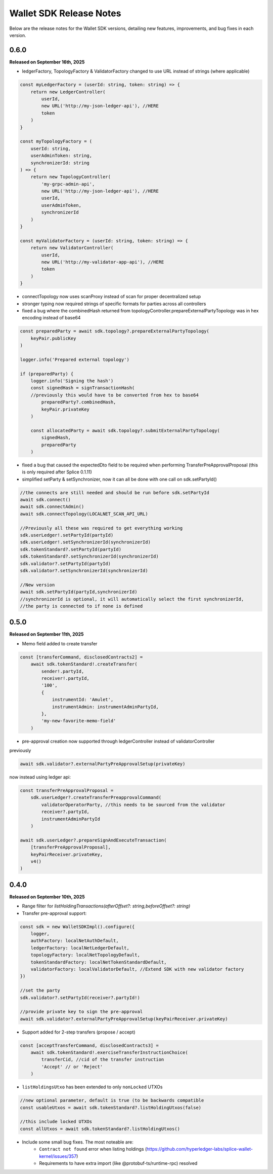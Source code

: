Wallet SDK Release Notes
========================

Below are the release notes for the Wallet SDK versions, detailing new features, improvements, and bug fixes in each version.

0.6.0
-----

**Released on September 16th, 2025**

* ledgerFactory, TopologyFactory & ValidatorFactory changed to use URL instead of strings (where applicable)

.. code-block:: javascript

    const myLedgerFactory = (userId: string, token: string) => {
        return new LedgerController(
            userId,
            new URL('http://my-json-ledger-api'), //HERE
            token
        )
    }

    const myTopologyFactory = (
        userId: string,
        userAdminToken: string,
        synchronizerId: string
    ) => {
        return new TopologyController(
            'my-grpc-admin-api',
            new URL('http://my-json-ledger-api'), //HERE
            userId,
            userAdminToken,
            synchronizerId
        )
    }

    const myValidatorFactory = (userId: string, token: string) => {
        return new ValidatorController(
            userId,
            new URL('http://my-validator-app-api'), //HERE
            token
        )
    }

* connectTopology now uses scanProxy instead of scan for proper decentralized setup
* stronger typing now required strings of specific formats for parties across all controllers
* fixed a bug where the combinedHash returned from topologyController.prepareExternalPartyTopology was in hex encoding instead of base64

.. code-block:: javascript

    const preparedParty = await sdk.topology?.prepareExternalPartyTopology(
        keyPair.publicKey
    )

    logger.info('Prepared external topology')

    if (preparedParty) {
        logger.info('Signing the hash')
        const signedHash = signTransactionHash(
        //previously this would have to be converted from hex to base64
            preparedParty?.combinedHash,
            keyPair.privateKey
        )

        const allocatedParty = await sdk.topology?.submitExternalPartyTopology(
            signedHash,
            preparedParty
        )

* fixed a bug that caused the expectedDto field to be required when performing TransferPreApprovalProposal (this is only required after Splice 0.1.11)
* simplified setParty & setSynchronizer, now it can all be done with one call on sdk.setPartyId()

.. code-block:: javascript

    //the connects are still needed and should be run before sdk.setPartyId
    await sdk.connect()
    await sdk.connectAdmin()
    await sdk.connectTopology(LOCALNET_SCAN_API_URL)

    //Previously all these was required to get everything working
    sdk.userLedger!.setPartyId(partyId)
    sdk.userLedger!.setSynchronizerId(synchronizerId)
    sdk.tokenStandard?.setPartyId(partyId)
    sdk.tokenStandard?.setSynchronizerId(synchronizerId)
    sdk.validator?.setPartyId(partyId)
    sdk.validator?.setSynchronizerId(synchronizerId)

    //New version
    await sdk.setPartyId(partyId,synchronizerId)
    //synchronizerId is optional, it will automatically select the first synchronizerId,
    //the party is connected to if none is defined
0.5.0
-----

**Released on September 11th, 2025**

* Memo field added to create transfer

.. code-block:: javascript

    const [transferCommand, disclosedContracts2] =
        await sdk.tokenStandard!.createTransfer(
            sender!.partyId,
            receiver!.partyId,
            '100',
            {
                instrumentId: 'Amulet',
                instrumentAdmin: instrumentAdminPartyId,
            },
            'my-new-favorite-memo-field'
        )

* pre-approval creation now supported through ledgerController instead of validatorController


previously

.. code-block:: javascript

    await sdk.validator?.externalPartyPreApprovalSetup(privateKey)

now instead using ledger api:

.. code-block:: javascript

    const transferPreApprovalProposal =
        sdk.userLedger?.createTransferPreapprovalCommand(
            validatorOperatorParty, //this needs to be sourced from the validator
            receiver?.partyId,
            instrumentAdminPartyId
        )

    await sdk.userLedger?.prepareSignAndExecuteTransaction(
        [transferPreApprovalProposal],
        keyPairReceiver.privateKey,
        v4()
    )


0.4.0
-----

**Released on September 10th, 2025**

* Range filter for `listHoldingTransactions(afterOffset?: string,beforeOffset?: string)`
* Transfer pre-approval support:

.. code-block:: javascript

    const sdk = new WalletSDKImpl().configure({
        logger,
        authFactory: localNetAuthDefault,
        ledgerFactory: localNetLedgerDefault,
        topologyFactory: localNetTopologyDefault,
        tokenStandardFactory: localNetTokenStandardDefault,
        validatorFactory: localValidatorDefault, //Extend SDK with new validator factory
    })

    //set the party
    sdk.validator?.setPartyId(receiver?.partyId!)

    //provide private key to sign the pre-approval
    await sdk.validator?.externalPartyPreApprovalSetup(keyPairReceiver.privateKey)

* Support added for 2-step transfers (propose / accept)

.. code-block:: javascript

    const [acceptTransferCommand, disclosedContracts3] =
        await sdk.tokenStandard!.exerciseTransferInstructionChoice(
            transferCid, //cid of the transfer instruction
            'Accept' // or 'Reject'
        )

* ``listHoldingsUtxo`` has been extended to only ``nonLocked`` UTXOs

.. code-block:: javascript

    //new optional parameter, default is true (to be backwards compatible
    const usableUtxos = await sdk.tokenStandard?.listHoldingUtxos(false)

    //this include locked UTXOs
    const allUtxos = await sdk.tokenStandard?.listHoldingUtxos()

* Include some small bug fixes. The most noteable are:
    * ``Contract not found`` error when listing holdings (https://github.com/hyperledger-labs/splice-wallet-kernel/issues/357)
    * Requirements to have extra import (like @protobuf-ts/runtime-rpc) resolved



